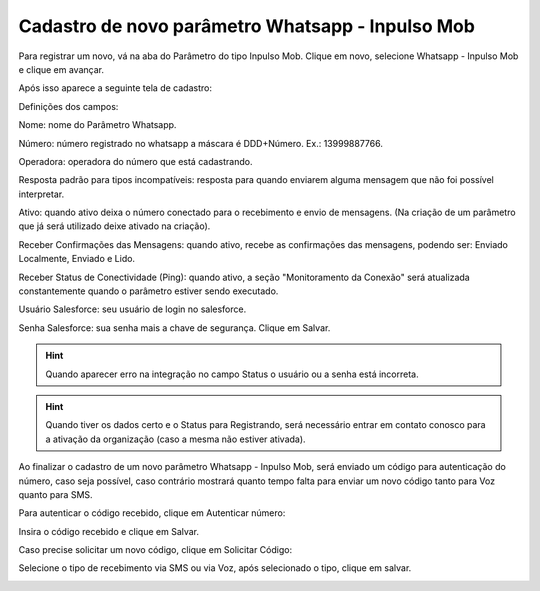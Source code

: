 #################
Cadastro de novo parâmetro Whatsapp - Inpulso Mob
#################

Para registrar um novo, vá na aba do Parâmetro do tipo Inpulso Mob.
Clique em novo, selecione Whatsapp - Inpulso Mob e clique em avançar.

.. image:: cadastroParametroMob1.png
    :width: 300px
    :alt: Solidity logo
    :align: center
    
Após isso aparece a seguinte tela de cadastro:    

.. image:: cadastroParametroMob2.png
    :width: 500px
    :alt: Solidity logo
    :align: center

Definições dos campos:

Nome: nome do Parâmetro Whatsapp. 

Número: número registrado no whatsapp a máscara é DDD+Número. Ex.: 13999887766. 

Operadora: operadora do número que está cadastrando.

Resposta padrão para tipos incompatíveis: resposta para quando enviarem alguma mensagem que não foi possível interpretar. 

Ativo: quando ativo deixa o número conectado para o recebimento e envio de mensagens. (Na criação de um parâmetro que já será utilizado deixe ativado na criação). 

Receber Confirmações das Mensagens: quando ativo, recebe as confirmações das mensagens, podendo ser: Enviado Localmente, Enviado e Lido.

Receber Status de Conectividade (Ping): quando ativo, a seção "Monitoramento da Conexão" será atualizada constantemente quando o parâmetro estiver sendo executado.

Usuário Salesforce: seu usuário de login no salesforce. 

Senha Salesforce: sua senha mais a chave de segurança. 
Clique em Salvar.

.. Hint:: Quando aparecer erro na integração no campo Status o usuário ou a senha está incorreta.
          
    
.. Hint:: Quando tiver os dados certo e o Status para Registrando, será necessário entrar em contato conosco para a ativação da organização (caso a mesma não estiver ativada). 

Ao finalizar o cadastro de um novo parâmetro Whatsapp - Inpulso Mob, será enviado um código para autenticação do número, caso seja possível, caso contrário mostrará quanto tempo falta para enviar um novo código tanto para Voz quanto para SMS.

Para autenticar o código recebido, clique em Autenticar número:

.. image:: cadastroParametroMob3.png
    :width: 200px
    :alt: Solidity logo
    :align: center

Insira o código recebido e clique em Salvar.

.. image:: cadastroParametroMob4.png
    :width: 250px
    :alt: Solidity logo
    :align: center

Caso precise solicitar um novo código, clique em Solicitar Código:

.. image:: cadastroParametroMob6.png
    :width: 200px
    :alt: Solidity logo
    :align: center

Selecione o tipo de recebimento via SMS ou via Voz, após selecionado o tipo, clique em salvar.

.. image:: cadastroParametroMob5.png
    :width: 250px
    :alt: Solidity logo
    :align: center
